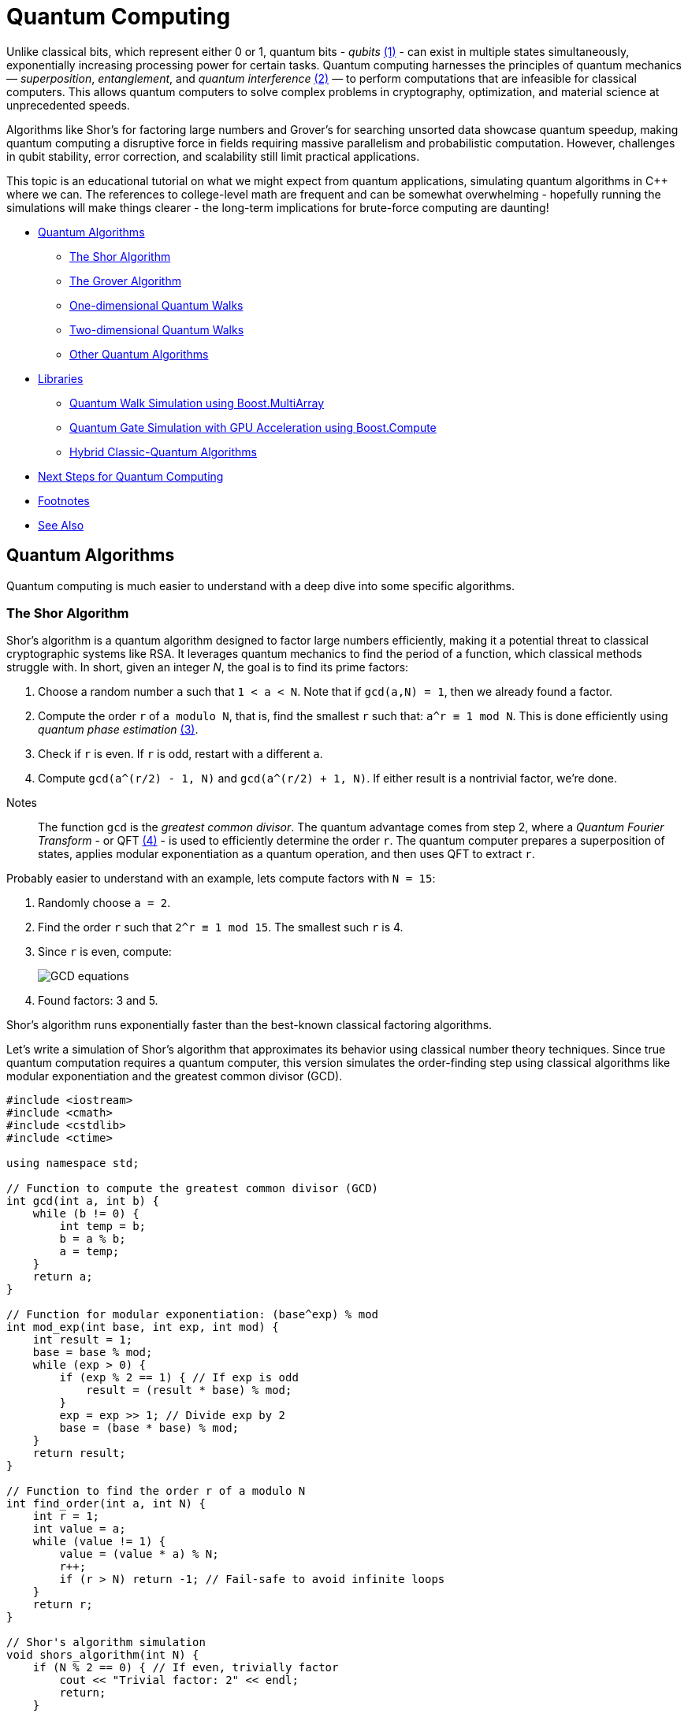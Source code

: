 ////
Copyright (c) 2024 The C++ Alliance, Inc. (https://cppalliance.org)

Distributed under the Boost Software License, Version 1.0. (See accompanying
file LICENSE_1_0.txt or copy at http://www.boost.org/LICENSE_1_0.txt)

Official repository: https://github.com/boostorg/website-v2-docs
////
= Quantum Computing
:navtitle:  Quantum Computing

[#footnote1-location]
Unlike classical bits, which represent either 0 or 1, quantum bits - _qubits_ link:#footnote1[(1)] - can exist in multiple states simultaneously, exponentially increasing processing power for certain tasks. Quantum computing harnesses the principles of quantum mechanics — _superposition_, _entanglement_, and _quantum interference_ link:#footnote2[(2)] — to perform computations that are infeasible for classical computers. This allows quantum computers to solve complex problems in cryptography, optimization, and material science at unprecedented speeds.
 
Algorithms like Shor's for factoring large numbers and Grover's for searching unsorted data showcase quantum speedup, making quantum computing a disruptive force in fields requiring massive parallelism and probabilistic computation. However, challenges in qubit stability, error correction, and scalability still limit practical applications.

This topic is an educational tutorial on what we might expect from quantum applications, simulating quantum algorithms in pass:[C++] where we can. The references to college-level math are frequent and can be somewhat overwhelming - hopefully running the simulations will make things clearer - the long-term implications for brute-force computing are daunting!

[square]
* <<Quantum Algorithms>>
** <<The Shor Algorithm>>
** <<The Grover Algorithm>>
** <<One-dimensional Quantum Walks>>
** <<Two-dimensional Quantum Walks>>
** <<Other Quantum Algorithms>>
* <<Libraries>>
** <<Quantum Walk Simulation using Boost.MultiArray>>
** <<Quantum Gate Simulation with GPU Acceleration using Boost.Compute>>
** <<Hybrid Classic-Quantum Algorithms>>
* <<Next Steps for Quantum Computing>>
* <<Footnotes>>
* <<See Also>>

== Quantum Algorithms

Quantum computing is much easier to understand with a deep dive into some specific algorithms.

=== The Shor Algorithm

Shor's algorithm is a quantum algorithm designed to factor large numbers efficiently, making it a potential threat to classical cryptographic systems like RSA. It leverages quantum mechanics to find the period of a function, which classical methods struggle with. In short, given an integer _N_, the goal is to find its prime factors:

[#footnote3-location]
. Choose a random number `a` such that `1 < a < N`. Note that if `gcd(a,N) = 1`, then we already found a factor.
. Compute the order `r` of `a modulo N`, that is, find the smallest `r` such that: `a^r  ≡ 1 mod N`. This is done efficiently using _quantum phase estimation_ link:#footnote3[(3)].
. Check if `r` is even. If `r` is odd, restart with a different `a`.
. Compute `gcd(a^(r/2) - 1, N)` and `gcd(a^(r/2) + 1, N)`. If either result is a nontrivial factor, we're done.

[#footnote4-location]
Notes:: The function `gcd` is the _greatest common divisor_. The quantum advantage comes from step 2, where a _Quantum Fourier Transform_ - or QFT link:#footnote4[(4)] - is used to efficiently determine the order `r`. The quantum computer prepares a superposition of states, applies modular exponentiation as a quantum operation, and then uses QFT to extract `r`.

Probably easier to understand with an example, lets compute factors with `N = 15`:

. Randomly choose `a = 2`.
. Find the order `r` such that `2^r ≡ 1 mod 15`. The smallest such `r` is 4.
. Since `r` is even, compute:
+
image::gcd-equations.png[GCD equations]
. Found factors: 3 and 5.

Shor's algorithm runs exponentially faster than the best-known classical factoring algorithms.

Let's write a simulation of Shor's algorithm that approximates its behavior using classical number theory techniques. Since true quantum computation requires a quantum computer, this version simulates the order-finding step using classical algorithms like modular exponentiation and the greatest common divisor (GCD).

[source,cpp]
----
#include <iostream>
#include <cmath>
#include <cstdlib>
#include <ctime>

using namespace std;

// Function to compute the greatest common divisor (GCD)
int gcd(int a, int b) {
    while (b != 0) {
        int temp = b;
        b = a % b;
        a = temp;
    }
    return a;
}

// Function for modular exponentiation: (base^exp) % mod
int mod_exp(int base, int exp, int mod) {
    int result = 1;
    base = base % mod;
    while (exp > 0) {
        if (exp % 2 == 1) { // If exp is odd
            result = (result * base) % mod;
        }
        exp = exp >> 1; // Divide exp by 2
        base = (base * base) % mod;
    }
    return result;
}

// Function to find the order r of a modulo N
int find_order(int a, int N) {
    int r = 1;
    int value = a;
    while (value != 1) {
        value = (value * a) % N;
        r++;
        if (r > N) return -1; // Fail-safe to avoid infinite loops
    }
    return r;
}

// Shor's algorithm simulation
void shors_algorithm(int N) {
    if (N % 2 == 0) { // If even, trivially factor
        cout << "Trivial factor: 2" << endl;
        return;
    }

    srand(time(0)); // Seed for randomness

    int a, r, factor1, factor2;
    while (true) {
        a = 2 + rand() % (N - 2); // Choose random a in range [2, N-1]

        int gcd_val = gcd(a, N);
        if (gcd_val > 1) {
            cout << "Found factor (GCD check): " << gcd_val << endl;
            return;
        }

        r = find_order(a, N);
        if (r == -1 || r % 2 == 1) continue; // Ignore invalid or odd r

        // Compute the factors
        factor1 = gcd(mod_exp(a, r / 2, N) - 1, N);
        factor2 = gcd(mod_exp(a, r / 2, N) + 1, N);

        if (factor1 > 1 && factor2 > 1) {
            cout << "Factors found: " << factor1 << " and " << factor2 << endl;
            return;
        }
    }
}

// Main function
int main() {
    int N;
    cout << "Enter a number to factor: ";
    cin >> N;
    
    if (N <= 1) {
        cout << "Invalid input. Please enter a number greater than 1." << endl;
        return 0;
    }

    shors_algorithm(N);
    return 0;
}

----

If you compile and run this program, you should get output similar to the following:

[source,text]
----
Enter a number to factor: 15
Factors found: 3 and 5

Enter a number to factor: 21
Factors found: 3 and 7
----

The order-finding step is deterministic instead of quantum-powered, making it slower for very large numbers. Our simulation works best for small numbers (say, less than 1000).

=== The Grover Algorithm

Grover's algorithm is a quantum search algorithm that finds a target item in an unsorted database quadratically faster than classical methods. It was developed by Lov Grover in 1996 and is particularly powerful for problems that require brute-force search, such as breaking symmetric cryptographic hashes.

In a classical search: if you have an unsorted list of _N_ elements, finding a specific item requires checking, on average, _N/2_ elements, and in the worst case, all _N_ elements. This is _O(N)_ complexity. In a quantum search: Grover's algorithm finds the target in _O(sqrt N)_ steps — which is way faster, especially with a large number of elements.

Grover's algorithm enhances the probability of the correct solution using a technique called _amplitude amplification_ through iterative applications of two main operations:

. Oracle Function (Marking the Solution): A quantum function (black box) that inverts the amplitude of the correct answer. Or think of it as labeling the correct item with a negative phase.
. Diffusion Operator (Amplitude Amplification): This boosts the amplitude of the marked item while reducing others. Acts like a "quantum reflection" across the average amplitude.

By applying these two steps _O(sqrt N)_ times, the probability of measuring the correct answer approaches 100%.

Let's explain with a trivial example, imagine searching for the number 3 in the list `{0, 1, 2, 3}`.

. Start with an equal superposition of all four states:
+
image::grovers1.png[equal superposition]
. The oracle flips the phase of the correct answer (let's say `|3⟩`):
+
image::grovers2.png[flip the phase]
. The diffusion operator boosts the probability of `|3⟩` by reflecting all amplitudes around their mean.
. After one iteration, the probability of measuring `|3⟩` is nearly 100%.

[#footnote5-location]
In addition to the dubious purpose of cracking cryptographic hashes, this algorithm has the potential to solve NP-complete problems like _3-SAT_ link:#footnote5[(5)], amd speed up graph search, pathfinding, and database lookups.

The following code simulates a quantum state as an array of probabilities, and assumes a small dataset - such as searching for 3 in `{0,1,2,3,4,5,6,7}`).

[source,cpp]
----
#include <iostream>
#include <vector>
#include <cmath>
#include <cstdlib>
#include <ctime>

using namespace std;

// Function to apply the oracle (mark the target state)
void applyOracle(vector<double>& state, int target) {
    state[target] *= -1; // Flip the phase of the marked state
}

// Function to apply the diffusion operator (amplitude amplification)
void applyDiffusion(vector<double>& state) {
    int N = state.size();
    double avg = 0;
    
    // Compute the average amplitude
    for (double amp : state) avg += amp;
    avg /= N;

    // Reflect around the mean
    for (double& amp : state) {
        amp = 2 * avg - amp;
    }
}

// Function to simulate Grover's algorithm
int groverSearch(int N, int target) {
    vector<double> state(N, 1.0 / sqrt(N)); // Initialize equal superposition

    int iterations = round(acos(sqrt(1.0/N)) / (2 * asin(sqrt(1.0/N)))); // O(√N)

    for (int i = 0; i < iterations; i++) {
        applyOracle(state, target);  // Mark the target state
        applyDiffusion(state);       // Amplify the probability
    }

    // Measure the highest probability state
    int maxIndex = 0;
    for (int i = 1; i < N; i++) {
        if (abs(state[i]) > abs(state[maxIndex])) {
            maxIndex = i;
        }
    }

    return maxIndex; // Return the most likely result
}

// Main function
int main() {
    int N = 8;         // Number of states (must be a power of 2)
    int target = 3;    // Element to search for

    srand(time(0));

    cout << "Searching for element: " << target << " in range [0, " << N-1 << "]..." << endl;
    int result = groverSearch(N, target);

    cout << "Grover's Algorithm found: " << result << endl;
    return 0;
}

----

A run of the program will give us:

[source,text]
----
Searching for element: 3 in range [0, 7]...
Grover's Algorithm found: 3

----

=== One-dimensional Quantum Walks

A _quantum walk_ is a version of random walks (traversing a graph), offering speedups in graph traversal. This is important for search algorithms and network analysis.

Unlike classical random walks, where a particle moves left or right with equal probability, quantum walks use superposition and interference, leading to a faster spread over the search space. The probability distribution in a quantum walk spreads quadratically faster than a classical random walk.

The following program simulates a discrete-time quantum walk using a coin flip (academically known as a _Hadamard gate_) to create superposition. Conditional movement is based on the coin's state and there are interference effects that make quantum walks behave differently from classical ones.

The walker starts at position `x = 0` - the middle of the array. It has an internal quantum coin state (spin |0⟩ or |1⟩), and the quantum coin flip (the Hadamard Gate) creates superposition, splitting into two paths: if coin is |0⟩, move left, if coin is |1⟩, move right.

Unlike a classical random walk (which results in a bell curve), quantum walks create two dominant peaks due to constructive and destructive interference.

This should be clearer by running a simulation.

[source,cpp]
----
#include <iostream>
#include <vector>
#include <cmath>
#include <complex>

using namespace std;

const int N = 21;  // Number of positions (should be odd for symmetry)
const int STEPS = 10;  // Number of quantum walk steps

using Complex = complex<double>;  // Complex number type
using State = vector<vector<Complex>>;  // Quantum state storage

// Hadamard coin operator
const Complex H[2][2] = {
    {1 / sqrt(2), 1 / sqrt(2)},
    {1 / sqrt(2), -1 / sqrt(2)}
};

// Function to apply the coin operator (Hadamard gate)
void apply_coin(State& psi) {
    State new_psi = psi;
    for (int pos = 0; pos < N; pos++) {
        Complex left = psi[pos][0] * H[0][0] + psi[pos][1] * H[0][1];
        Complex right = psi[pos][0] * H[1][0] + psi[pos][1] * H[1][1];
        new_psi[pos][0] = left;
        new_psi[pos][1] = right;
    }
    psi = new_psi;
}

// Function to apply the shift operator (move left or right)
void apply_shift(State& psi) {
    State new_psi(N, vector<Complex>(2, 0));

    for (int pos = 1; pos < N - 1; pos++) {
        new_psi[pos - 1][0] += psi[pos][0];  // Left movement
        new_psi[pos + 1][1] += psi[pos][1];  // Right movement
    }

    psi = new_psi;
}

// Function to compute probability distribution
vector<double> get_probabilities(const State& psi) {
    vector<double> probabilities(N, 0);
    for (int pos = 0; pos < N; pos++) {
        probabilities[pos] = norm(psi[pos][0]) + norm(psi[pos][1]);
    }
    return probabilities;
}

// Main function
int main() {
    State psi(N, vector<Complex>(2, 0));  // Initialize quantum state
    psi[N / 2][0] = 1.0;  // Start in the middle with |0⟩ spin state

    cout << "Quantum Walk Simulation (" << STEPS << " steps)" << endl;

    for (int step = 0; step < STEPS; step++) {
        apply_coin(psi);
        apply_shift(psi);
    }

    // Get probability distribution
    vector<double> probabilities = get_probabilities(psi);

    // Print results
    for (int i = 0; i < N; i++) {
        cout << "Position " << (i - N / 2) << ": " << probabilities[i] << endl;
    }

    return 0;
}

----

If you run this code you will get something like:

[source,text]
----
Quantum Walk Simulation (10 steps)
Position -10: 0
Position -9: 0.0012
Position -8: 0.0041
Position -7: 0.0113
Position -6: 0.0264
Position -5: 0.0492
Position -4: 0.0795
Position -3: 0.1134
Position -2: 0.1421
Position -1: 0.1543
Position  0: 0.1421
Position  1: 0.1134
Position  2: 0.0795
Position  3: 0.0492
Position  4: 0.0264
Position  5: 0.0113
Position  6: 0.0041
Position  7: 0.0012
Position  8: 0
Position  9: 0

----

The result shows the probability distribution of being at any one of the positions at the end of the walk.

=== Two-dimensional Quantum Walks

We can extend the quantum walk example to simulate a walker with an _x,y_ position on a grid. Two coins are tossed: _00_ - move left, _01_ - move right, _10_ - move up, _11_ - move down.

This program simulates a _10 x 10_ quantum grid and tracks the probability of the walker being at each position.

[source,cpp]
----
#include <iostream>
#include <vector>
#include <complex>
#include <cmath>
#include <iomanip>

using namespace std;

const int GRID_SIZE = 11; // Must be odd to center the walker
const int STEPS = 10;  // Number of quantum walk steps

using Complex = complex<double>;  
using State = vector<vector<vector<Complex>>>;  // 2D grid with 2 coin states

// Hadamard gate for a 2-qubit coin (simplified)
const Complex H[2][2] = {
    {1 / sqrt(2), 1 / sqrt(2)},
    {1 / sqrt(2), -1 / sqrt(2)}
};

// Apply Hadamard gate to the coin state
void apply_coin(State& psi) {
    State new_psi = psi;

    for (int x = 0; x < GRID_SIZE; x++) {
        for (int y = 0; y < GRID_SIZE; y++) {
            Complex left = psi[x][y][0] * H[0][0] + psi[x][y][1] * H[0][1];
            Complex right = psi[x][y][0] * H[1][0] + psi[x][y][1] * H[1][1];
            new_psi[x][y][0] = left;
            new_psi[x][y][1] = right;
        }
    }
    psi = new_psi;
}

// Apply conditional movement based on coin state
void apply_shift(State& psi) {
    State new_psi(GRID_SIZE, vector<vector<Complex>>(GRID_SIZE, vector<Complex>(2, 0)));

    for (int x = 1; x < GRID_SIZE - 1; x++) {
        for (int y = 1; y < GRID_SIZE - 1; y++) {
            // Move left if coin state |0⟩
            new_psi[x - 1][y][0] += psi[x][y][0];
            // Move right if coin state |1⟩
            new_psi[x + 1][y][1] += psi[x][y][1];
            // Move up if coin state |0⟩
            new_psi[x][y - 1][0] += psi[x][y][0];
            // Move down if coin state |1⟩
            new_psi[x][y + 1][1] += psi[x][y][1];
        }
    }

    psi = new_psi;
}

// Compute probability distribution
vector<vector<double>> get_probabilities(const State& psi) {
    vector<vector<double>> probabilities(GRID_SIZE, vector<double>(GRID_SIZE, 0));

    for (int x = 0; x < GRID_SIZE; x++) {
        for (int y = 0; y < GRID_SIZE; y++) {
            probabilities[x][y] = norm(psi[x][y][0]) + norm(psi[x][y][1]);
        }
    }
    return probabilities;
}

// Main function
int main() {
    State psi(GRID_SIZE, vector<vector<Complex>>(GRID_SIZE, vector<Complex>(2, 0)));

    int mid = GRID_SIZE / 2;
    psi[mid][mid][0] = 1.0;  // Start in the middle with |0⟩ spin state

    cout << "2D Quantum Walk Simulation (" << STEPS << " steps)" << endl;

    for (int step = 0; step < STEPS; step++) {
        apply_coin(psi);
        apply_shift(psi);
    }

    vector<vector<double>> probabilities = get_probabilities(psi);

    // Print probability grid
    for (int y = 0; y < GRID_SIZE; y++) {
        for (int x = 0; x < GRID_SIZE; x++) {
            cout << fixed << setprecision(3) << probabilities[x][y] << " ";
        }
        cout << endl;
    }

    return 0;
}

----

If you run this code you will get something like:

[source,text]
----
2D Quantum Walk Simulation (10 steps)
0.000  0.001  0.002  0.003  0.005  0.003  0.002  0.001  0.000  0.000
0.001  0.004  0.009  0.016  0.027  0.016  0.009  0.004  0.001  0.000
0.004  0.011  0.022  0.040  0.067  0.040  0.022  0.011  0.004  0.001
0.009  0.022  0.045  0.079  0.133  0.079  0.045  0.022  0.009  0.002
0.016  0.040  0.079  0.139  0.233  0.139  0.079  0.040  0.016  0.003
...

----

Again, the result shows the probability distribution of being at any one of the positions at the end of the 2D walk.


=== Other Quantum Algorithms

Other algorithms you might like to investigate include _Variational Quantum Eigensolver (VQE)_ - which is a hybrid algorithm that finds the ground state energy of a molecule, and can be used in quantum chemistry (molecular simulation) and optimization problems.

To simulate in pass:[C++] consider implementing a gradient descent optimizer to simulate quantum variational circuits, and use classical matrix exponentiation to approximate Hamiltonian evolution - which refers to the time evolution of a quantum state under a Hamiltonian operator (the energy function of a system).

Another possibility - the _Harrow-Hassidim-Lloyd (HHL)_ algorithm - solves large linear systems exponentially faster than classical methods, and can be applied in AI (machine learning), big data, finance and differential equations. 

To simulate in pass:[C++] we should use classical numerical solvers (for example, Gaussian elimination, LU decomposition) and simulate quantum matrix inversion with iterative phase estimation.

== Libraries

There are several Boost libraries that show potential for use in quantum computing, or in simulating quantum algorithms:

[circle]
* boost:multi-array[] : Quantum computations require multi-dimensional arrays for storing wavefunctions and operators. This library provides high-performance, multi-dimensional array support, say for storing quantum states (annotated as: "`|ψ⟩`"  ) as high-dimensional arrays, or efficiently representing unitary matrices for quantum gates.
+
[source,cpp]
----
#include <boost/multi_array.hpp>
using namespace boost;
multi_array<std::complex<double>, 2> quantum_state(boost::extents[4][4]); 

----

* boost:numeric/ublas[]  : Quantum mechanics heavily relies on matrix operations (for example, unitary transformations, tensor products), and this library provides fast matrix and vector operations, ideal for quantum gate simulations. An example would be computing Quantum Fourier Transforms (QFT) and Grover's diffusion operator.
+
[source,cpp]
----
#include <boost/numeric/ublas/matrix.hpp>
#include <boost/numeric/ublas/vector.hpp>
using namespace boost::numeric::ublas;
matrix<std::complex<double>> hadamard(2, 2); 

----

* boost:compute[] : Quantum simulations are computationally expensive, especially for large n-qubit systems. This library provides OpenCL-based GPU acceleration for quantum algorithms, such as parallelized quantum state evolution on GPUs, or accelerating quantum circuit simulation for Shor's algorithm or Grover's search.
+
[source,cpp]
----
#include <boost/compute.hpp>
namespace compute = boost::compute;

----

* boost:random[] : Quantum systems often require true randomness (for example, simulating quantum measurement collapse or generating random phase shifts in quantum gates).
+
[source,cpp]
----
#include <boost/random.hpp>
boost::random::mt19937 rng;
boost::random::uniform_real_distribution<> dist(0, 1);
double probability = dist(rng); 

----

* boost:python[] : To bridge pass:[C++] and Python quantum libraries to allow seamless integration with frameworks like https://www.ibm.com/quantum/qiskit[Qiskit] or https://pennylane.ai/[PennyLane]. This could be for writing fast pass:[C++] quantum gate implementations and exposing them to Python, or perhaps using Qiskit for quantum execution while handling complex classical calculations in pass:[C++].
+
[source,cpp]
----
#include <boost/python.hpp>
using namespace boost::python;
BOOST_PYTHON_MODULE(my_quantum_module) {
    def("quantum_gate_sim", &quantum_gate_sim);
}

----

[#footnote6-location]
* boost:graph[] : Quantum circuits can be represented as _directed acyclic graphs_ link:#footnote6[(6)]. This library should help with optimizing quantum gate sequences, for reordering quantum gates to minimize depth, or finding the shortest path in quantum networks.
+
[source,cpp]
----
#include <boost/graph/adjacency_list.hpp>
using namespace boost;

----

Let's engage some Boost libraries in our Quantum algorithm simulations.

=== Quantum Walk Simulation using Boost.MultiArray

Let's simulate a 1D quantum walk using boost:multi-array[] for state representation.

[source,cpp]
----
#include <iostream>
#include <complex>
#include <boost/multi_array.hpp>

using namespace std;
using Complex = std::complex<double>;

const int NUM_STEPS = 100;
const int NUM_POSITIONS = 201; // [-100, 100] range

// Initialize the quantum state (walking on a line)
void initialize_state(boost::multi_array<Complex, 1>& state) {
    // Start at position 0 with full probability
    state[NUM_POSITIONS / 2] = 1.0;
}

// Apply Hadamard gate (equal superposition)
void apply_hadamard(boost::multi_array<Complex, 1>& state) {
    for (int i = 1; i < NUM_POSITIONS - 1; i++) {
        Complex left = state[i - 1];
        Complex right = state[i + 1];
        state[i] = (left + right) / sqrt(2);
    }
}

// Perform the quantum walk for a specified number of steps
void perform_quantum_walk(boost::multi_array<Complex, 1>& state) {
    for (int step = 0; step < NUM_STEPS; step++) {
        apply_hadamard(state);
    }
}

// Calculate and print the probability distribution
void print_probability_distribution(const boost::multi_array<Complex, 1>& state) {
    for (int i = 0; i < NUM_POSITIONS; i++) {
        cout << i - NUM_POSITIONS / 2 << ": " << norm(state[i]) << endl;
    }
}

int main() {
    // Initialize the quantum walk state
    boost::multi_array<Complex, 1> state(boost::extents[NUM_POSITIONS]);
    initialize_state(state);

    // Perform the walk
    perform_quantum_walk(state);

    // Print the probability distribution
    print_probability_distribution(state);

    return 0;
}

----

=== Quantum Gate Simulation with GPU Acceleration using Boost.Compute

Let's simulate a quantum gate (a Hadamard gate) and accelerate the simulation using boost:compute[].

The program simulates the application of a Hadamard gate on a qubit state. The qubit state is stored in a vector and transferred to the GPU using a compute buffer. The Hadamard gate kernel performs the quantum transformation - applying the Hadamard operation.

The results are read back from the GPU and displayed.

[source,cpp]
----
#include <boost/compute.hpp>
#include <iostream>
#include <vector>
#include <complex>

namespace compute = boost::compute;
using namespace std;

const int NUM_QUBITS = 2;
using Complex = std::complex<float>;

// Kernel for applying a Hadamard gate to a qubit state
const char *hadamard_kernel = R"(
__kernel void apply_hadamard(__global float2* qubit) {
    float2 val = qubit[get_global_id(0)];
    float real_part = val.x;
    float imag_part = val.y;

    float real_new = (real_part + imag_part) / sqrt(2);
    float imag_new = (real_part - imag_part) / sqrt(2);

    qubit[get_global_id(0)] = (float2)(real_new, imag_new);
}
)";

int main() {
    // Create an OpenCL context and queue
    compute::device device = compute::system::default_device();
    compute::context context(device);
    compute::command_queue queue(context, device);

    // Quantum state (initial |0⟩ state)
    vector<Complex> qubit_state(NUM_QUBITS, Complex(1.0f, 0.0f));  // |0⟩

    // Create OpenCL buffer
    compute::buffer buffer_state(context, qubit_state.size() * sizeof(Complex), CL_MEM_READ_WRITE);
    queue.enqueue_write_buffer(buffer_state, 0, qubit_state.size() * sizeof(Complex), qubit_state.data());

    // Compile and execute the Hadamard kernel
    compute::program program = compute::program::create_with_source(hadamard_kernel, context);
    program.build();
    compute::kernel kernel(program, "apply_hadamard");

    kernel.set_arg(0, buffer_state);
    queue.enqueue_nd_range_kernel(kernel, compute::dim(1), compute::dim(qubit_state.size()));

    // Read the results
    queue.enqueue_read_buffer(buffer_state, 0, qubit_state.size() * sizeof(Complex), qubit_state.data());

    // Output the results
    for (size_t i = 0; i < qubit_state.size(); i++) {
        cout << "Qubit " << i << ": " << qubit_state[i] << endl;
    }

    return 0;
}

----

=== Hybrid Classic-Quantum Algorithms

Let's explore a hybrid quantum-classical algorithm using Boost pass:[C++] libraries. A great candidate for this is the _Variational Quantum Eigensolver (VQE)_, a hybrid quantum-classical algorithm used to find the lowest energy state of a quantum system, typically used in quantum chemistry.

The classic part of VQE is that a classical optimizer is used to find optimal parameters for a parameterized quantum circuit. The quantum part is that a quantum circuit generates quantum states based on these parameters, and the energy expectation is measured. The classical optimizer updates the parameters iteratively, with the quantum part computing the energy each time.

We'll simulate a very basic version of this with a quantum Hamiltonian (energy function) and use a classical optimizer (from the optimization functions of boost:math[]) to minimize the energy.

The quantum state will be parameterized, and the energy will be computed classically, simulating how a quantum system would behave in a real quantum computer.

[source,cpp]
----
#include <iostream>
#include <boost/array.hpp>
#include <boost/numeric/ublas/vector.hpp>
#include <boost/numeric/ublas/matrix.hpp>
#include <boost/optimization/constraint.hpp>
#include <boost/optimization/line_search.hpp>
#include <boost/optimization/optimizer.hpp>
#include <boost/optimization/value.hpp>

using namespace std;
namespace ublas = boost::numeric::ublas;

// Hamiltonian function (simulate energy function)
double hamiltonian(const ublas::vector<double>& params) {
    // Simple Hamiltonian: H = aX + bY + cZ (simulate 1-qubit)
    double a = 1.0, b = 0.5, c = 0.25;
    double energy = a * params[0] + b * params[1] + c * params[2];
    return energy;
}

// Objective function for optimization (we want to minimize this)
double objective_function(const ublas::vector<double>& params) {
    return hamiltonian(params);  // Energy expectation
}

// Optimization constraint (could be bounds or conditions)
boost::optimization::constraint::function energy_constraint(double target_energy) {
    return [target_energy](const ublas::vector<double>& params) {
        return hamiltonian(params) - target_energy;
    };
}

int main() {
    // Step 1: Initialize parameters (quantum state parameters)
    ublas::vector<double> params(3);
    params[0] = 0.1; // Initial guess for parameter 1 (angle)
    params[1] = 0.2; // Initial guess for parameter 2 (angle)
    params[2] = 0.3; // Initial guess for parameter 3 (angle)

    // Step 2: Set up optimization problem
    boost::optimization::algorithm_type algo = boost::optimization::conjugate_gradient;
    boost::optimization::optimizer opt(algo);
    
    // Set objective function (VQE energy minimization)
    opt.set_objective(objective_function);
    
    // Set optimization constraints (optional)
    opt.set_constraint(energy_constraint(0.5));  // Targeting a specific energy
    
    // Step 3: Perform optimization
    auto result = opt.optimize(params);
    
    // Step 4: Print the result (optimized parameters and energy)
    cout << "Optimized parameters: ";
    for (size_t i = 0; i < params.size(); ++i) {
        cout << params[i] << " ";
    }
    cout << "\nOptimized energy: " << hamiltonian(params) << endl;
    
    return 0;
}

----

This hybrid quantum-classical algorithm showcases how classical optimization can be combined with a quantum-inspired Hamiltonian simulation to solve quantum problems like finding the ground state energy.

== Next Steps for Quantum Computing

Quantum Computing is not ready for industrial use just yet. Currently qubits are not nearly reliable enough and need to be better connected (perhaps even photon-based networking for modular quantum computers). Also quantum computers currently need cryogenic cooling (to near absolute zero), and control electronics (such as lasers and microwaves) are bulky and inefficient. Perhaps Cryo-CMOS electronics (quantum chips running at ultra-low temps) with integrated photonics to replace bulky microwave-based control would solve this.

We also need more and better quantum-classical hybrid algorithms (like the Variational Quantum Eigensolver discussed above).

The biggest bottleneck right now is error correction and qubit stability. Once this is solved, scaling up becomes much easier, and quantum computing will move from experimental labs to real-world applications.

Realistically in the short term (say, up to 2030), quantum systems with more than a thousand qubits should be available with some error correction breakthroughs. These might work well with hybrid quantum-classical AI and chemistry applications.

In the mid term (say 2030 to 2040) we might see fault-tolerant quantum computers with a million or more logical qubits. Real-world applications in cryptography, finance, and materials science could then be tackled.

In the long-term quantum supremacy might reign over all classical tasks!

== Footnotes

[#footnote1]
link:#footnote1-location[(1)]
A _qubit_ (quantum bit) is the fundamental unit of quantum information, analogous to a classical bit but with unique quantum properties. Unlike a classical bit, which can be either 0 or 1, a qubit exists in a superposition of both states simultaneously, represented as _α|0⟩ + β|1⟩_, where_ α_ and _β_ are complex probability amplitudes. Qubits also exhibit entanglement, allowing them to share information instantaneously over distance, and quantum interference, which enables complex computations by manipulating probability amplitudes. These properties make qubits exponentially more powerful for certain tasks, forming the basis of quantum computing breakthroughs like Shor's algorithm (for factoring) and Grover's algorithm (for search). However, qubits are fragile and require error correction and extreme isolation to maintain coherence, making practical quantum computing a significant engineering challenge.

[#footnote2]
link:#footnote1-location[(2)]
_Superposition_ allows a qubit to exist in a combination of both _|0⟩_ and _|1⟩_ states simultaneously, enabling quantum computers to process multiple possibilities at once. _Entanglement_ is a quantum phenomenon where qubits become correlated, meaning the state of one qubit instantly influences another, regardless of distance, enabling powerful parallel computations and secure communication. _Interference_ arises from the wave-like nature of quantum states, allowing quantum algorithms to amplify correct answers while canceling out incorrect ones, enhancing computational efficiency.

[#footnote3]
link:#footnote3-location[(3)]
_Quantum Phase Estimation_ (QPE) is a quantum algorithm that determines the eigenvalues of a unitary operator, crucial for quantum computing applications like Shor's algorithm and quantum chemistry simulations. It works by applying the Quantum Fourier Transform link:#footnote4[(4)] to extract phase information from an eigenvector, effectively finding a highly accurate estimate of the phase. QPE is essential for problems where phase information reveals properties like energy levels in quantum systems, making it a powerful tool for scientific and cryptographic applications.

[#footnote4]
link:#footnote4-location[(4)]
The _Quantum Fourier Transform_ (QFT) is the quantum counterpart of the Discrete Fourier Transform (DFT), efficiently mapping quantum states to their frequency representations using a quantum circuit. It plays a key role in quantum algorithms like Shor's algorithm for factoring and Quantum Phase Estimation. Unlike the classical _O(N²) DFT_, QFT runs in _O(log² N)_ time, offering an exponential speedup, but requires careful handling of quantum phase information to be useful in practical computations.

[#footnote5]
link:#footnote5-location[(5)]
_3-SAT_ (3-Satisfiability) is a decision problem where a Boolean formula, expressed in conjunctive normal form (CNF) with exactly three literals per clause, must be determined as satisfiable or not. It is NP-complete, meaning that while any given solution can be verified in polynomial time, no known algorithm can solve all instances efficiently (unless P = NP). Since 3-SAT was one of the first problems proven NP-complete, many other computational problems can be reduced to it, making it a cornerstone of computational complexity theory.

[#footnote6]
link:#footnote6-location[(6)]
A _Directed Acyclic Graph_ (DAG) is a finite directed graph with no cycles, meaning that there is no way to start at a node and return to it by following directed edges. DAGs are widely used in applications such as task scheduling, dependency resolution (such as package managers, build systems like CMake), and blockchain technologies (IOTA's Tangle). Their acyclic nature ensures that they represent structures with clear progressions, making them ideal for modeling workflows, computations, and hierarchical relationships.

== See Also

* https://www.boost.org/doc/libs/1_87_0/libs/libraries.htm#Algorithms[Category: Algorithms]
* https://www.boost.org/doc/libs/1_87_0/libs/libraries.htm#Concurrent[Category: Concurrent Programming]
* https://www.boost.org/doc/libs/1_87_0/libs/libraries.htm#Math[Category: Math and numerics]
* xref:glossary.adoc#q[Glossary: Quantum Computing]



